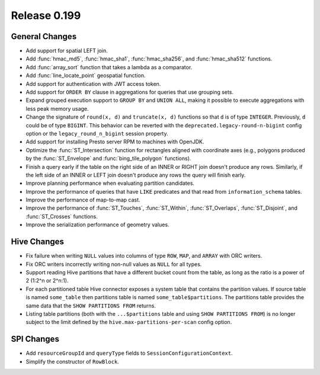 =============
Release 0.199
=============

General Changes
---------------

* Add support for spatial LEFT join.
* Add :func:`hmac_md5`, :func:`hmac_sha1`, :func:`hmac_sha256`, and :func:`hmac_sha512` functions.
* Add :func:`array_sort` function that takes a lambda as a comparator.
* Add :func:`line_locate_point` geospatial function.
* Add support for authentication with JWT access token.
* Add support for ``ORDER BY`` clause in aggregations for queries that use grouping sets.
* Expand grouped execution support to ``GROUP BY`` and ``UNION ALL``, making it possible
  to execute aggregations with less peak memory usage.
* Change the signature of ``round(x, d)`` and ``truncate(x, d)`` functions so that
  ``d`` is of type ``INTEGER``. Previously, ``d`` could be of type ``BIGINT``.
  This behavior can be reverted with the ``deprecated.legacy-round-n-bigint`` config option
  or the ``legacy_round_n_bigint`` session property.
* Add support for installing Presto server RPM to machines with OpenJDK.
* Optimize the :func:`ST_Intersection` function for rectangles aligned with coordinate axes
  (e.g., polygons produced by the :func:`ST_Envelope` and :func:`bing_tile_polygon` functions).
* Finish a query early if the table on the right side of an INNER or RIGHT join doesn't produce any rows. Similarly,
  if the left side of an INNER or LEFT join doesn't produce any rows the query will finish early.
* Improve planning performance when evaluating partition candidates.
* Improve the performance of queries that have ``LIKE`` predicates and that read from ``information_schema`` tables.
* Improve the performance of map-to-map cast.
* Improve the performance of :func:`ST_Touches`, :func:`ST_Within`, :func:`ST_Overlaps`, :func:`ST_Disjoint`,
  and :func:`ST_Crosses` functions.
* Improve the serialization performance of geometry values.

Hive Changes
------------

* Fix failure when writing ``NULL`` values into columns of type ``ROW``, ``MAP``, and ``ARRAY`` with ORC writers.
* Fix ORC writers incorrectly writing non-null values as ``NULL`` for all types.
* Support reading Hive partitions that have a different bucket count from the table,
  as long as the ratio is a power of 2 (1:2^n or 2^n:1).
* For each partitioned table Hive connector exposes a system table that contains the partition values. If
  source table is named ``some_table`` then partitions table is named ``some_table$partitions``. The
  partitions table provides the same data that the ``SHOW PARTITIONS FROM`` returns.
* Listing table partitions (both with the ``...$partitions`` table and using ``SHOW PARTITIONS FROM``) is no
  longer subject to the limit defined by the ``hive.max-partitions-per-scan`` config option.


SPI Changes
-----------

* Add ``resourceGroupId`` and ``queryType`` fields to ``SessionConfigurationContext``.
* Simplify the constructor of ``RowBlock``.
